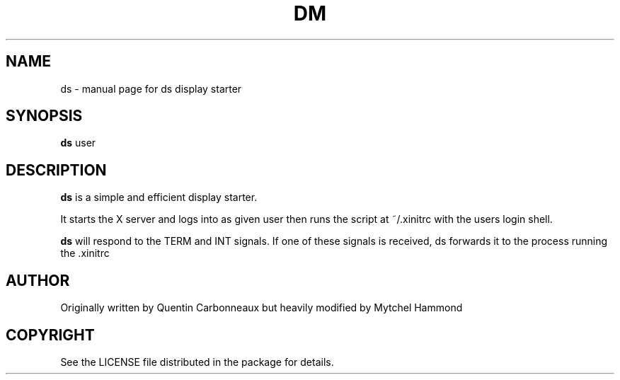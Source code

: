 .TH DM "1" "February 2010" "ds" "Display Starter"
.SH NAME
ds \- manual page for ds display starter
.SH SYNOPSIS
.B ds
user
.SH DESCRIPTION
.B ds
is a simple and efficient display starter.
.PP
It starts the X server and logs into as given user then runs the script at ~/.xinitrc with the
users login shell.
.PP
.B ds
will respond to the TERM and INT signals. If one of these signals is received, ds forwards it to the 
process running the .xinitrc
.SH AUTHOR
Originally written by Quentin Carbonneaux but heavily modified by Mytchel Hammond
.SH COPYRIGHT
.br
See the LICENSE file distributed in the package for details.
